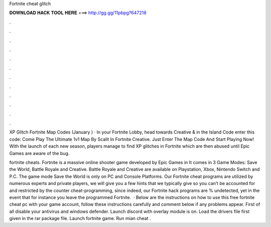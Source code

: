 Fortnite cheat glitch



𝐃𝐎𝐖𝐍𝐋𝐎𝐀𝐃 𝐇𝐀𝐂𝐊 𝐓𝐎𝐎𝐋 𝐇𝐄𝐑𝐄 ===> http://gg.gg/11pbpg?647218



.



.



.



.



.



.



.



.



.



.



.



.

XP Glitch Fortnite Map Codes (January ) · In your Fortnite Lobby, head towards Creative & in the Island Code enter this code:  Come Play The Ultimate 1v1 Map By Scalit In Fortnite Creative. Just Enter The Map Code And Start Playing Now! With the launch of each new season, players manage to find XP glitches in Fortnite which are then abused until Epic Games are aware of the bug.

fortnite cheats. Fortnite is a massive online shooter game developed by Epic Games in It comes in 3 Game Modes: Save the World, Battle Royale and Creative. Battle Royale and Creative are available on Playstation, Xbox, Nintendo Switch and P.C. The game mode Save the World is only on PC and Console Platforms. Our Fortnite cheat programs are utilized by numerous experts and private players, we will give you a few hints that we typically give so you can’t be accounted for and restricted by the counter cheat-programming, since indeed, our Fortnite hack programs are % undetected, yet in the event that for instance you leave the programmed Fortnite.  · Below are the instructions on how to use this free fortnite cheat pc with your game account, follow these instructions carefully and comment below if any problems appear. First of all disable your antivirus and windows defender. Launch discord with overlay module is on. Load the drivers file first given in the rar package file. Launch fortnite game. Run mian cheat .
